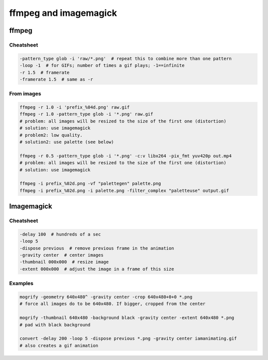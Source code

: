 ffmpeg and imagemagick
##########################

ffmpeg
=========
Cheatsheet
------------
.. code:: bash

    -pattern_type glob -i 'raw/*.png'  # repeat this to combine more than one pattern
    -loop -1  # for GIFs; number of times a gif plays; -1==infinite
    -r 1.5  # framerate
    -framerate 1.5  # same as -r


From images
------------
.. code:: bash

    ffmpeg -r 1.0 -i 'prefix_%04d.png' raw.gif  
    ffmpeg -r 1.0 -pattern_type glob -i '*.png' raw.gif  
    # problem: all images will be resized to the size of the first one (distortion)
    # solution: use imagemagick
    # problem2: low quality. 
    # solution2: use palette (see below)

    ffmpeg -r 0.5 -pattern_type glob -i '*.png' -c:v libx264 -pix_fmt yuv420p out.mp4
    # problem: all images will be resized to the size of the first one (distortion)
    # solution: use imagemagick

    ffmpeg -i prefix_%02d.png -vf "palettegen" palette.png
    ffmpeg -i prefix_%02d.png -i palette.png -filter_complex "paletteuse" output.gif

Imagemagick
===============
Cheatsheet
------------
.. code:: bash

    -delay 100  # hundreds of a sec
    -loop 5
    -dispose previous  # remove previous frame in the animation
    -gravity center  # center images
    -thumbnail 000x000  # resize image
    -extent 000x000  # adjust the image in a frame of this size

Examples
----------
.. code:: bash

    mogrify -geometry 640x480^ -gravity center -crop 640x480+0+0 *.png
    # force all images do to be 640x480. If bigger, cropped from the center

    mogrify -thumbnail 640x480 -background black -gravity center -extent 640x480 *.png
    # pad with black background

    convert -delay 200 -loop 5 -dispose previous *.png -gravity center iamanimating.gif
    # also creates a gif animation
